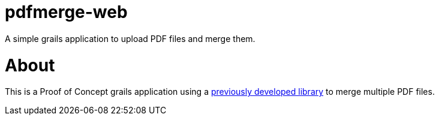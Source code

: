 = pdfmerge-web
:pdfmerge-repository: https://github.com/ancho/pdfmerge

A simple grails application to upload PDF files and merge them.

= About

This is a Proof of Concept grails application using a {pdfmerge-repository}[previously developed library] to merge multiple PDF files.
